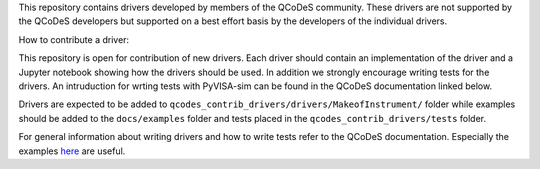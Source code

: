 This repository contains drivers developed by members of the QCoDeS community.
These drivers are not supported by the QCoDeS developers but supported on a best effort basis
by the developers of the individual drivers.

How to contribute a driver:

This repository is open for contribution of new drivers. Each driver should
contain an implementation of the driver and a Jupyter notebook showing how the
drivers should be used. In addition we strongly encourage writing tests for the drivers.
An intruduction for wrting tests with PyVISA-sim can be found in the QCoDeS documentation linked
below.

Drivers are expected to be added to ``qcodes_contrib_drivers/drivers/MakeofInstrument/`` folder
while examples should be added to the ``docs/examples`` folder and tests placed in the
``qcodes_contrib_drivers/tests`` folder.

For general information about writing drivers and how to write tests refer to the QCoDeS documentation.
Especially the examples `here <https://qcodes.github.io/Qcodes/examples/index.html#writing-drivers>`__
are useful.